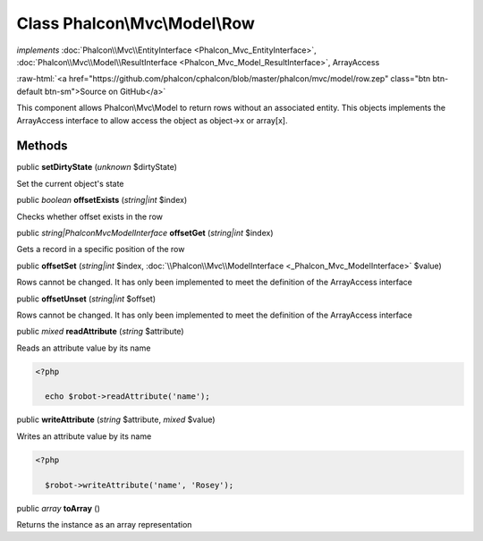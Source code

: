 Class **Phalcon\\Mvc\\Model\\Row**
==================================

*implements* :doc:`Phalcon\\Mvc\\EntityInterface <Phalcon_Mvc_EntityInterface>`, :doc:`Phalcon\\Mvc\\Model\\ResultInterface <Phalcon_Mvc_Model_ResultInterface>`, ArrayAccess

.. role:: raw-html(raw)
   :format: html

:raw-html:`<a href="https://github.com/phalcon/cphalcon/blob/master/phalcon/mvc/model/row.zep" class="btn btn-default btn-sm">Source on GitHub</a>`

This component allows Phalcon\\Mvc\\Model to return rows without an associated entity. This objects implements the ArrayAccess interface to allow access the object as object->x or array[x].


Methods
-------

public  **setDirtyState** (*unknown* $dirtyState)

Set the current object's state



public *boolean*  **offsetExists** (*string|int* $index)

Checks whether offset exists in the row



public *string|Phalcon\Mvc\ModelInterface*  **offsetGet** (*string|int* $index)

Gets a record in a specific position of the row



public  **offsetSet** (*string|int* $index, :doc:`\\Phalcon\\Mvc\\ModelInterface <_Phalcon_Mvc_ModelInterface>` $value)

Rows cannot be changed. It has only been implemented to meet the definition of the ArrayAccess interface



public  **offsetUnset** (*string|int* $offset)

Rows cannot be changed. It has only been implemented to meet the definition of the ArrayAccess interface



public *mixed*  **readAttribute** (*string* $attribute)

Reads an attribute value by its name 

.. code-block:: php

    <?php

      echo $robot->readAttribute('name');




public  **writeAttribute** (*string* $attribute, *mixed* $value)

Writes an attribute value by its name 

.. code-block:: php

    <?php

      $robot->writeAttribute('name', 'Rosey');




public *array*  **toArray** ()

Returns the instance as an array representation



